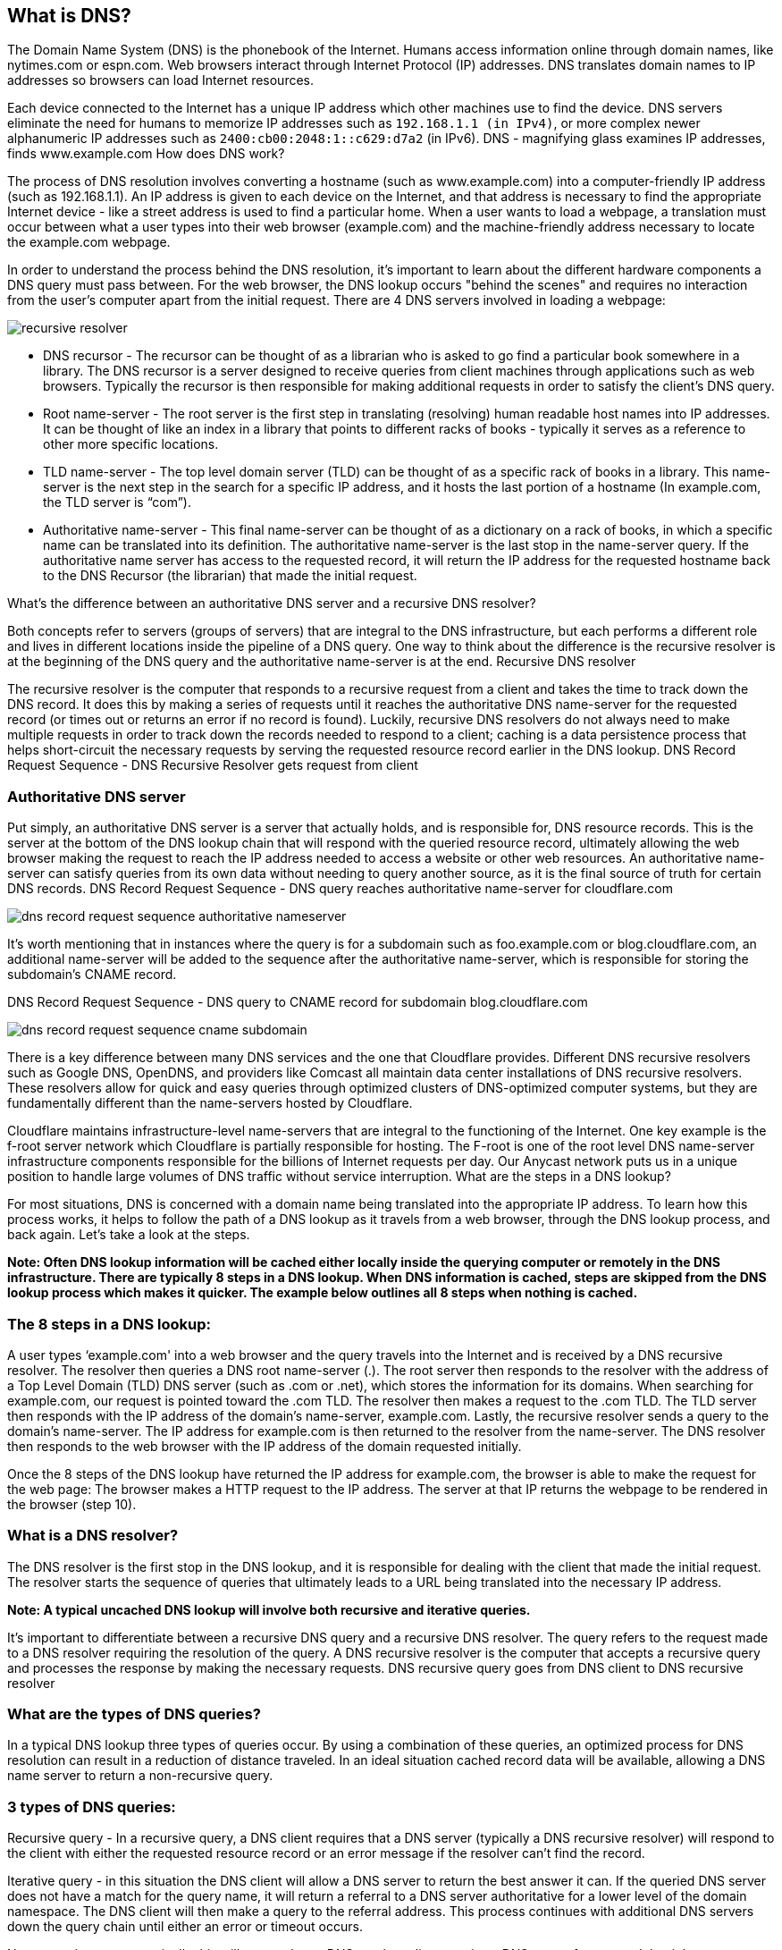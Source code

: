 == What is DNS?

The Domain Name System (DNS) is the phonebook of the Internet. Humans access information online through domain names, like nytimes.com or espn.com. Web browsers interact through Internet Protocol (IP) addresses. DNS translates domain names to IP addresses so browsers can load Internet resources.

Each device connected to the Internet has a unique IP address which other machines use to find the device. DNS servers eliminate the need for humans to memorize IP addresses such as ```192.168.1.1 (in IPv4)```, or more complex newer alphanumeric IP addresses such as ```2400:cb00:2048:1::c629:d7a2``` (in IPv6).
DNS - magnifying glass examines IP addresses, finds www.example.com
How does DNS work?

The process of DNS resolution involves converting a hostname (such as www.example.com) into a computer-friendly IP address (such as 192.168.1.1). An IP address is given to each device on the Internet, and that address is necessary to find the appropriate Internet device - like a street address is used to find a particular home. When a user wants to load a webpage, a translation must occur between what a user types into their web browser (example.com) and the machine-friendly address necessary to locate the example.com webpage.

In order to understand the process behind the DNS resolution, it's important to learn about the different hardware components a DNS query must pass between. For the web browser, the DNS lookup occurs "behind the scenes" and requires no interaction from the user's computer apart from the initial request.
There are 4 DNS servers involved in loading a webpage:

image::https://www.cloudflare.com/img/learning/dns/dns-server-types/recursive-resolver.png[]

* DNS recursor - The recursor can be thought of as a librarian who is asked to go find a particular book somewhere in a library. The DNS recursor is a server designed to receive queries from client machines through applications such as web browsers. Typically the recursor is then responsible for making additional requests in order to satisfy the client's DNS query.

* Root name-server - The root server is the first step in translating (resolving) human readable host names into IP addresses. It can be thought of like an index in a library that points to different racks of books - typically it serves as a reference to other more specific locations.

* TLD name-server - The top level domain server (TLD) can be thought of as a specific rack of books in a library. This name-server is the next step in the search for a specific IP address, and it hosts the last portion of a hostname (In example.com, the TLD server is “com”).

* Authoritative name-server - This final name-server can be thought of as a dictionary on a rack of books, in which a specific name can be translated into its definition. The authoritative name-server is the last stop in the name-server query. If the authoritative name server has access to the requested record, it will return the IP address for the requested hostname back to the DNS Recursor (the librarian) that made the initial request.

What's the difference between an authoritative DNS server and a recursive DNS resolver?

Both concepts refer to servers (groups of servers) that are integral to the DNS infrastructure, but each performs a different role and lives in different locations inside the pipeline of a DNS query. One way to think about the difference is the recursive resolver is at the beginning of the DNS query and the authoritative name-server is at the end.
Recursive DNS resolver

The recursive resolver is the computer that responds to a recursive request from a client and takes the time to track down the DNS record. It does this by making a series of requests until it reaches the authoritative DNS name-server for the requested record (or times out or returns an error if no record is found). Luckily, recursive DNS resolvers do not always need to make multiple requests in order to track down the records needed to respond to a client; caching is a data persistence process that helps short-circuit the necessary requests by serving the requested resource record earlier in the DNS lookup.
DNS Record Request Sequence - DNS Recursive Resolver gets request from client

=== Authoritative DNS server

Put simply, an authoritative DNS server is a server that actually holds, and is responsible for, DNS resource records. This is the server at the bottom of the DNS lookup chain that will respond with the queried resource record, ultimately allowing the web browser making the request to reach the IP address needed to access a website or other web resources. An authoritative name-server can satisfy queries from its own data without needing to query another source, as it is the final source of truth for certain DNS records.
DNS Record Request Sequence - DNS query reaches authoritative name-server for cloudflare.com

image::https://cf-assets.www.cloudflare.com/slt3lc6tev37/6Cxvsc4NOvmU4pPkKbkDmP/a7588a4c8a3c187e9175a40fa1b3d548/dns_record_request_sequence_authoritative_nameserver.png[]

It's worth mentioning that in instances where the query is for a subdomain such as foo.example.com or blog.cloudflare.com, an additional name-server will be added to the sequence after the authoritative name-server, which is responsible for storing the subdomain's CNAME record.

DNS Record Request Sequence - DNS query to CNAME record for subdomain blog.cloudflare.com

image::https://cf-assets.www.cloudflare.com/slt3lc6tev37/1O1o3jhs0ztWsD00k8RLIJ/f33c1793a7e21cb92678c1f35ef1b245/dns_record_request_sequence_cname_subdomain.png[]

There is a key difference between many DNS services and the one that Cloudflare provides. Different DNS recursive resolvers such as Google DNS, OpenDNS, and providers like Comcast all maintain data center installations of DNS recursive resolvers. These resolvers allow for quick and easy queries through optimized clusters of DNS-optimized computer systems, but they are fundamentally different than the name-servers hosted by Cloudflare.

Cloudflare maintains infrastructure-level name-servers that are integral to the functioning of the Internet. One key example is the f-root server network which Cloudflare is partially responsible for hosting. The F-root is one of the root level DNS name-server infrastructure components responsible for the billions of Internet requests per day. Our Anycast network puts us in a unique position to handle large volumes of DNS traffic without service interruption.
What are the steps in a DNS lookup?

For most situations, DNS is concerned with a domain name being translated into the appropriate IP address. To learn how this process works, it helps to follow the path of a DNS lookup as it travels from a web browser, through the DNS lookup process, and back again. Let's take a look at the steps.

*Note: Often DNS lookup information will be cached either locally inside the querying computer or remotely in the DNS infrastructure. There are typically 8 steps in a DNS lookup. When DNS information is cached, steps are skipped from the DNS lookup process which makes it quicker. The example below outlines all 8 steps when nothing is cached.*

=== The 8 steps in a DNS lookup:

A user types ‘example.com' into a web browser and the query travels into the Internet and is received by a DNS recursive resolver.
The resolver then queries a DNS root name-server (.).
The root server then responds to the resolver with the address of a Top Level Domain (TLD) DNS server (such as .com or .net), which stores the information for its domains. When searching for example.com, our request is pointed toward the .com TLD.
The resolver then makes a request to the .com TLD.
The TLD server then responds with the IP address of the domain's name-server, example.com.
Lastly, the recursive resolver sends a query to the domain's name-server.
The IP address for example.com is then returned to the resolver from the name-server.
The DNS resolver then responds to the web browser with the IP address of the domain requested initially.

Once the 8 steps of the DNS lookup have returned the IP address for example.com, the browser is able to make the request for the web page:
The browser makes a HTTP request to the IP address.
The server at that IP returns the webpage to be rendered in the browser (step 10).

=== What is a DNS resolver?

The DNS resolver is the first stop in the DNS lookup, and it is responsible for dealing with the client that made the initial request. The resolver starts the sequence of queries that ultimately leads to a URL being translated into the necessary IP address.

*Note: A typical uncached DNS lookup will involve both recursive and iterative queries.*

It's important to differentiate between a recursive DNS query and a recursive DNS resolver. The query refers to the request made to a DNS resolver requiring the resolution of the query. A DNS recursive resolver is the computer that accepts a recursive query and processes the response by making the necessary requests.
DNS recursive query goes from DNS client to DNS recursive resolver

=== What are the types of DNS queries?

In a typical DNS lookup three types of queries occur. By using a combination of these queries, an optimized process for DNS resolution can result in a reduction of distance traveled. In an ideal situation cached record data will be available, allowing a DNS name server to return a non-recursive query.

=== 3 types of DNS queries:

Recursive query - In a recursive query, a DNS client requires that a DNS server (typically a DNS recursive resolver) will respond to the client with either the requested resource record or an error message if the resolver can't find the record.

Iterative query - in this situation the DNS client will allow a DNS server to return the best answer it can. If the queried DNS server does not have a match for the query name, it will return a referral to a DNS server authoritative for a lower level of the domain namespace. The DNS client will then make a query to the referral address. This process continues with additional DNS servers down the query chain until either an error or timeout occurs.

Non-recursive query - typically this will occur when a DNS resolver client queries a DNS server for a record that it has access to either because it's authoritative for the record or the record exists inside of its cache. Typically, a DNS server will cache DNS records to prevent additional bandwidth consumption and load on upstream servers.

=== What is DNS caching? Where does DNS caching occur?

The purpose of caching is to temporarily stored data in a location that results in improvements in performance and reliability for data requests. DNS caching involves storing data closer to the requesting client so that the DNS query can be resolved earlier and additional queries further down the DNS lookup chain can be avoided, thereby improving load times and reducing bandwidth/CPU consumption. DNS data can be cached in a variety of locations, each of which will store DNS records for a set amount of time determined by a time-to-live (TTL).

==== Browser DNS caching

Modern web browsers are designed by default to cache DNS records for a set amount of time. The purpose here is obvious; the closer the DNS caching occurs to the web browser, the fewer processing steps must be taken in order to check the cache and make the correct requests to an IP address. When a request is made for a DNS record, the browser cache is the first location checked for the requested record.

In Chrome, you can see the status of your DNS cache by going to chrome://net-internals/#dns.
Operating system (OS) level DNS caching

The operating system level DNS resolver is the second and last local stop before a DNS query leaves your machine. The process inside your operating system that is designed to handle this query is commonly called a “stub resolver” or DNS client. When a stub resolver gets a request from an application, it first checks its own cache to see if it has the record. If it does not, it then sends a DNS query (with a recursive flag set), outside the local network to a DNS recursive resolver inside the Internet service provider (ISP).

When the recursive resolver inside the ISP receives a DNS query, like all previous steps, it will also check to see if the requested host-to-IP-address translation is already stored inside its local persistence layer.

The recursive resolver also has additional functionality depending on the types of records it has in its cache:

If the resolver does not have the A records, but does have the NS records for the authoritative name-servers, it will query those name servers directly, bypassing several steps in the DNS query. This shortcut prevents lookups from the root and .com name-servers (in our search for example.com) and helps the resolution of the DNS query occur more quickly.
If the resolver does not have the NS records, it will send a query to the TLD servers (.com in our case), skipping the root server.
In the unlikely event that the resolver does not have records pointing to the TLD servers, it will then query the root servers. This event typically occurs after a DNS cache has been purged.
